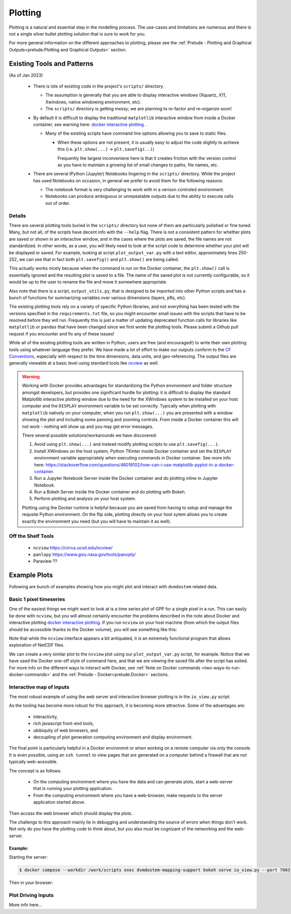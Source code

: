 .. # with overline, for parts
  * with overline, for chapters
  =, for sections
  -, for subsections
  ^, for subsubsections
  ", for paragraphs

################
Plotting
################

Plotting is a natural and essential step in the modelling process. The use-cases
and limitations are numerous and there is not a single silver bullet plotting
solution that is sure to work for you.

For more general information on the different approaches to plotting, please see
the :ref:`Prelude - Plotting and Graphical Outputs<prelude:Plotting and
Graphical Outputs>` section.

**********************************
Existing Tools and Patterns
**********************************

(As of Jan 2023)

  - There is lots of existing code in the project's ``scripts/`` directory.

    - The assumption is generally that you are able to display interactive
      windows (Xquartz, X11, Xwindows, native windowing environment, etc).

    - The ``scripts/`` directory is getting messy; we are planning to re-factor
      and re-organize soon!

  - By default it is difficult to display the traditional ``matplotlib``
    interactive window from inside a Docker container, see warning here: `docker
    interactive plotting`_ .

    - Many of the existing scripts have command line options allowing you to
      save to static files.

      - When these options are not present, it is usually easy to adjust the
        code slightly to achieve this (i.e. ``plt.show(...)`` ->
        ``plt.savefig(..)``)

        Frequently the largest inconveniene here is that it creates friction
        with the version control as you have to maintain a growing list of small
        changes to paths, file names, etc.

  - There are several IPython (Jupyter) Notebooks lingering in the ``scripts/``
    directory. While the project has used Notebooks on occasion, in general we
    prefer to avoid them for the following reasons:
    
    - The notebook format is very challenging to work with in a verison
      controled environment.
 
    - Notebooks can produce ambiguous or unrepeatable outputs due to the ability
      to execute cells out of order.

Details
==========
There are several plotting tools buried in the ``scripts/`` directory but none
of them are particularly polished or fine tuned. Many, but not all, of the
scripts have decent info with the ``--help`` flag. There is not a consistent
pattern for whether plots are saved or shown in an interactive window, and in
the cases where the plots are saved, the file names are not standardized. In
other words, as a user, you will likely need to look at the script code to
determine whether your plot will be displayed or saved. For example, looking at
script ``plot_output_var.py`` with a text editor, approximately lines 250-252,
we can see that in fact both ``plt.savefig()`` and ``plt.show()`` are being
called. 

.. image:: ../images/examples_and_tutorials/plotting_discussion/plot_output_var.png
   :width: 600
   :alt: plot_output_var script


This actually works nicely because when the command is run on the Docker
container, the ``plt.show()`` call is essentially ignored and the resulting plot
is saved to a file. The name of the saved plot is not currently configurable, so
it would be up to the user to rename the file and move it somewhere appropriate.

Also note that there is a script, ``output_utils.py``, that is designed to be
imported into other Python scripts and has a bunch of functions for summarizing
variables over various dimensions (layers, pfts, etc).

The existing plotting tools rely on a variety of specific Python libraries, and
not everything has been tested with the versions specified in the
``requirements.txt`` file, so you might encounter small issues with the scripts
that have to be resolved before they will run. Frequently this is just a matter
of updating deprecated function calls for libraries like ``matplotlib`` or
``pandas`` that have been changed since we first wrote the plotting tools.
Please submit a Github pull request if you encounter and fix any of these
issues!

While all of the existing plotting tools are written in Python, users are free
(and encouraged!) to write their own plotting tools using whatever language they
prefer. We have made a lot of effort to make our outputs conform to the `CF
Conventions`_, especially with respect to the time dimensions, data units, and
geo-referencing. The output files are generally viewable at a basic level using
standard tools like `ncview`_ as well.

.. _docker interactive plotting:
.. warning::

  Working with Docker provides advantages for standardizing the Python
  environment and folder structure amongst developers, but provides one
  significant hurdle for plotting: it is difficult to display the standard
  Matplotlib interactive plotting window due to the need for the XWindows system
  to be installed on your host computer and the ``DISPLAY`` environment variable
  to be set correctly. Typically when plotting with ``matplotlib`` natively on
  your computer, when you run ``plt.show(...)`` you are presented with a window
  showing the plot and including some panning and zooming controls. From inside
  a Docker container this will not work - nothing will show up and you may get
  error messages.

  There several possible solutions/workarounds we have discovered:

  #. Avoid using ``plt.show(...)`` and instead modify plotting scripts to use
     ``plt.savefig(...)``.

  #. Install XWindows on the host system, Python TKinter inside Docker container
     and set the ``DISPLAY`` environment variable appropriately when executing
     commands in Docker container. See more info here:
     https://stackoverflow.com/questions/46018102/how-can-i-use-matplotlib-pyplot-in-a-docker-container.
  #. Run a Jupyter Notebook Server inside the Docker container and do plotting
     inline in Jupyter Notebook.
  #. Run a Bokeh Server inside the Docker container and do plotting with Bokeh.
  #. Perform plotting and analysis on your host system.

  Plotting using the Docker runtime is helpful because you are saved from having
  to setup and manage the requsite Python environment. On the flip side,
  plotting directly on your host sytem allows you to create exactly the
  environment you need (but you will have to maintain it as well).


Off the Shelf Tools
======================

 - ``ncview`` https://cirrus.ucsd.edu/ncview/
 - ``panlopy`` https://www.giss.nasa.gov/tools/panoply/
 - Paraview ??

********************
Example Plots
********************

Following are bunch of examples showing how you might plot and interact with 
``dvmdostem`` related data.

Basic 1 pixel timeseries
==========================
One of the easiest things we might want to look at is a time series plot of GPP
for a single pixel in a run. This can easily be done with ``ncview``, but you
will almost certainly encounter the problems described in the note about Docker
and interactive plotting `docker interactive plotting`_. If you run ``ncview``
on your host machine (from which the output files should be accessible thanks to
the Docker volume), you will see something like this:

.. image:: ../images/examples_and_tutorials/plotting_discussion/ncview.png
  :width: 600
  :alt: example ncview


Note that while the ``ncview`` interface appears a bit antiquated, it is an
extremely functional program that allows exploration of NetCDF files.

We can create a very similar plot to the ``ncview`` plot using our
``plot_output_var.py`` script, for example. Notice that we have used the Docker
one-off style of command here, and that we are viewing the saved file after the
script has exited. For more info on the different ways to interact with Docker,
see :ref:`Note on Docker commands <two-ways-to-run-docker-commands>` and the
:ref:`Prelude - Docker<prelude:Docker>` sections.

.. image:: ../images/examples_and_tutorials/plotting_discussion/plot_output_var_example.png
  :width: 600
  :alt: example output plot

Interactive map of inputs
===========================

The most robust example of using the web server and interactive browser plotting
is in the ``io_view.py`` script.

As the tooling has become more robust for this approach, it is becoming more
attractive. Some of the advantages are:

 - interactivity,
 - rich javascript front-end tools,
 - ubibiquity of web browsers, and
 - decoupling of plot generation computing environment and display environment.
 
The final point is particularly helpful in a Docker environmnt or when working
on a remote computer via only the console. It is even possible, using an ``ssh
tunnel`` to view pages that are generated on a computer behind a firewall that
are not typically web-acessible.

The concept is as follows:

 - On the computing environment where you have the data and can generate plots,
   start a web-server that is running your plotting application.
 - From the computing environment where you have a web-browser, make requests to
   the server application started above.

Then access the web browser which should display the plots.

The challengs to this approach mainly lie in debugging and understanding the
source of errors when things don't work. Not only do you have the plotting code
to think about, but you also must be cognizant of the networking and the
web-server.

Example:
----------

Starting the server:

.. code:: 

    $ docker compose --workdir /work/scripts exec dvmdostem-mapping-support bokeh serve io_view.py --port 7003

Then in your browser:

.. image:: 


  
Plot Driving Inputs
========================
More info here...


.. _ncview: https://cirrus.ucsd.edu/ncview/ 
.. _CF Conventions: https://cfconventions.org/